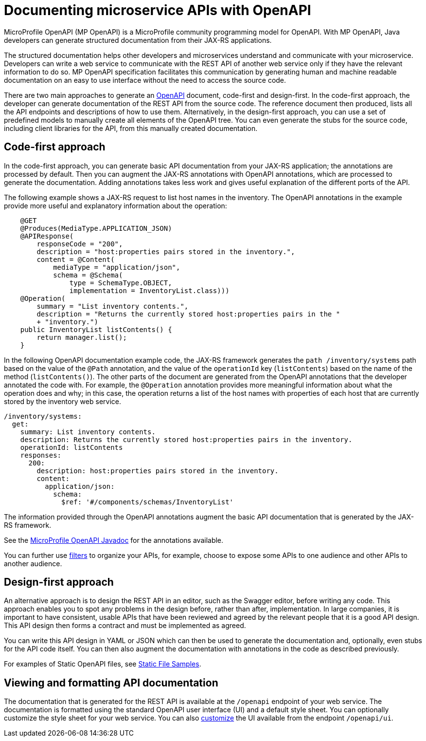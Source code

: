 // Copyright (c) 2018 IBM Corporation and others.
// Licensed under Creative Commons Attribution-NoDerivatives
// 4.0 International (CC BY-ND 4.0)
//   https://creativecommons.org/licenses/by-nd/4.0/
//
// Contributors:
//     IBM Corporation
//
:page-description: OpenAPI is a standardized mechanism for developers to describe REST APIs  for generating structured documentation in a microservice.
:seo-description: OpenAPI is a standardized mechanism for developers to describe REST APIs  for generating structured documentation in a microservice.
:page-layout: general-reference
:page-type: general
= Documenting microservice APIs with OpenAPI

MicroProfile OpenAPI (MP OpenAPI) is a MicroProfile community programming model for OpenAPI.
With MP OpenAPI, Java developers can generate structured documentation from their JAX-RS applications.

The structured documentation helps other developers and microservices understand and communicate with your microservice.
Developers can write a web service to communicate with the REST API of another web service only if they have the relevant information to do so.
MP OpenAPI specification facilitates this communication by generating human and machine readable documentation on an easy to use interface without the need to access the source code.

There are two main approaches to generate an link:https://swagger.io/docs/specification/about/[OpenAPI] document, code-first and design-first.
In the code-first approach, the developer can generate documentation of the REST API from the source code.
The reference document then produced, lists all the API endpoints and descriptions of how to use them.
Alternatively, in the design-first approach, you can use a set of predefined models to manually create all elements of the OpenAPI tree.
You can even generate the stubs for the source code, including client libraries for the API, from this manually created documentation.

== Code-first approach

In the code-first approach, you can generate basic API documentation from your JAX-RS application; the annotations are processed by default.
Then you can augment the JAX-RS annotations with OpenAPI annotations, which are processed to generate the documentation.
Adding annotations takes less work and gives useful explanation of the different ports of the API.

The following example shows a JAX-RS request to list host names in the inventory.
The OpenAPI annotations in the example provide more useful and explanatory information about the operation:

[source,java]
----
    @GET
    @Produces(MediaType.APPLICATION_JSON)
    @APIResponse(
        responseCode = "200",
        description = "host:properties pairs stored in the inventory.",
        content = @Content(
            mediaType = "application/json",
            schema = @Schema(
                type = SchemaType.OBJECT,
                implementation = InventoryList.class)))
    @Operation(
        summary = "List inventory contents.",
        description = "Returns the currently stored host:properties pairs in the "
        + "inventory.")
    public InventoryList listContents() {
        return manager.list();
    }
----

In the following OpenAPI documentation example code, the JAX-RS framework generates the `path /inventory/systems` path based on the value of the `@Path` annotation, and the value of the `operationId` key (`listContents`) based on the name of the method (`listContents()`).
The other parts of the document are generated from the OpenAPI annotations that the developer annotated the code with.
For example, the `@Operation` annotation provides more meaningful information about what the operation does and why; in this case, the operation returns a list of the host names with properties of each host that are currently stored by the inventory web service.

[source,java]
----
/inventory/systems:
  get:
    summary: List inventory contents.
    description: Returns the currently stored host:properties pairs in the inventory.
    operationId: listContents
    responses:
      200:
        description: host:properties pairs stored in the inventory.
        content:
          application/json:
            schema:
              $ref: '#/components/schemas/InventoryList'
----

The information provided through the OpenAPI annotations augment the basic API documentation that is generated by the JAX-RS framework.

See the link:https://www.openliberty.io/docs/ref/microprofile/3.0/#package=org/eclipse/microprofile/openapi/annotations/package-frame.html&class=org/eclipse/microprofile/openapi/annotations/Operation.html[MicroProfile OpenAPI Javadoc] for the annotations available.

You can further use link:http://download.eclipse.org/microprofile/microprofile-open-api-1.1/microprofile-openapi-spec.html#_filter[filters] to organize your APIs, for example, choose to expose some APIs to one audience and other APIs to another audience.

== Design-first approach

An alternative approach is to design the REST API in an editor, such as the Swagger editor, before writing any code.
This approach enables you to spot any problems in the design before, rather than after, implementation.
In large companies, it is important to have consistent, usable APIs that have been reviewed and agreed by the relevant people that it is a good API design.
This API design then forms a contract and must be implemented as agreed.

You can write this API design in YAML or JSON which can then be used to generate the documentation and, optionally, even stubs for the API code itself.
You can then also augment the documentation with annotations in the code as described previously.

For examples of Static OpenAPI files, see link:https://github.com/eclipse/microprofile-open-api/wiki/Static-File-Samples[Static File Samples].

== Viewing and formatting API documentation

The documentation that is generated for the REST API is available at the `/openapi` endpoint of your web service.
The documentation is formatted using the standard OpenAPI user interface (UI) and a default style sheet.
You can optionally customize the style sheet for your web service.
You can also link:https://www.ibm.com/support/knowledgecenter/en/SSD28V_liberty/com.ibm.websphere.wlp.core.doc/ae/twlp_api_mpopenapi_custom.html[customize] the UI available from the endpoint `/openapi/ui`.
